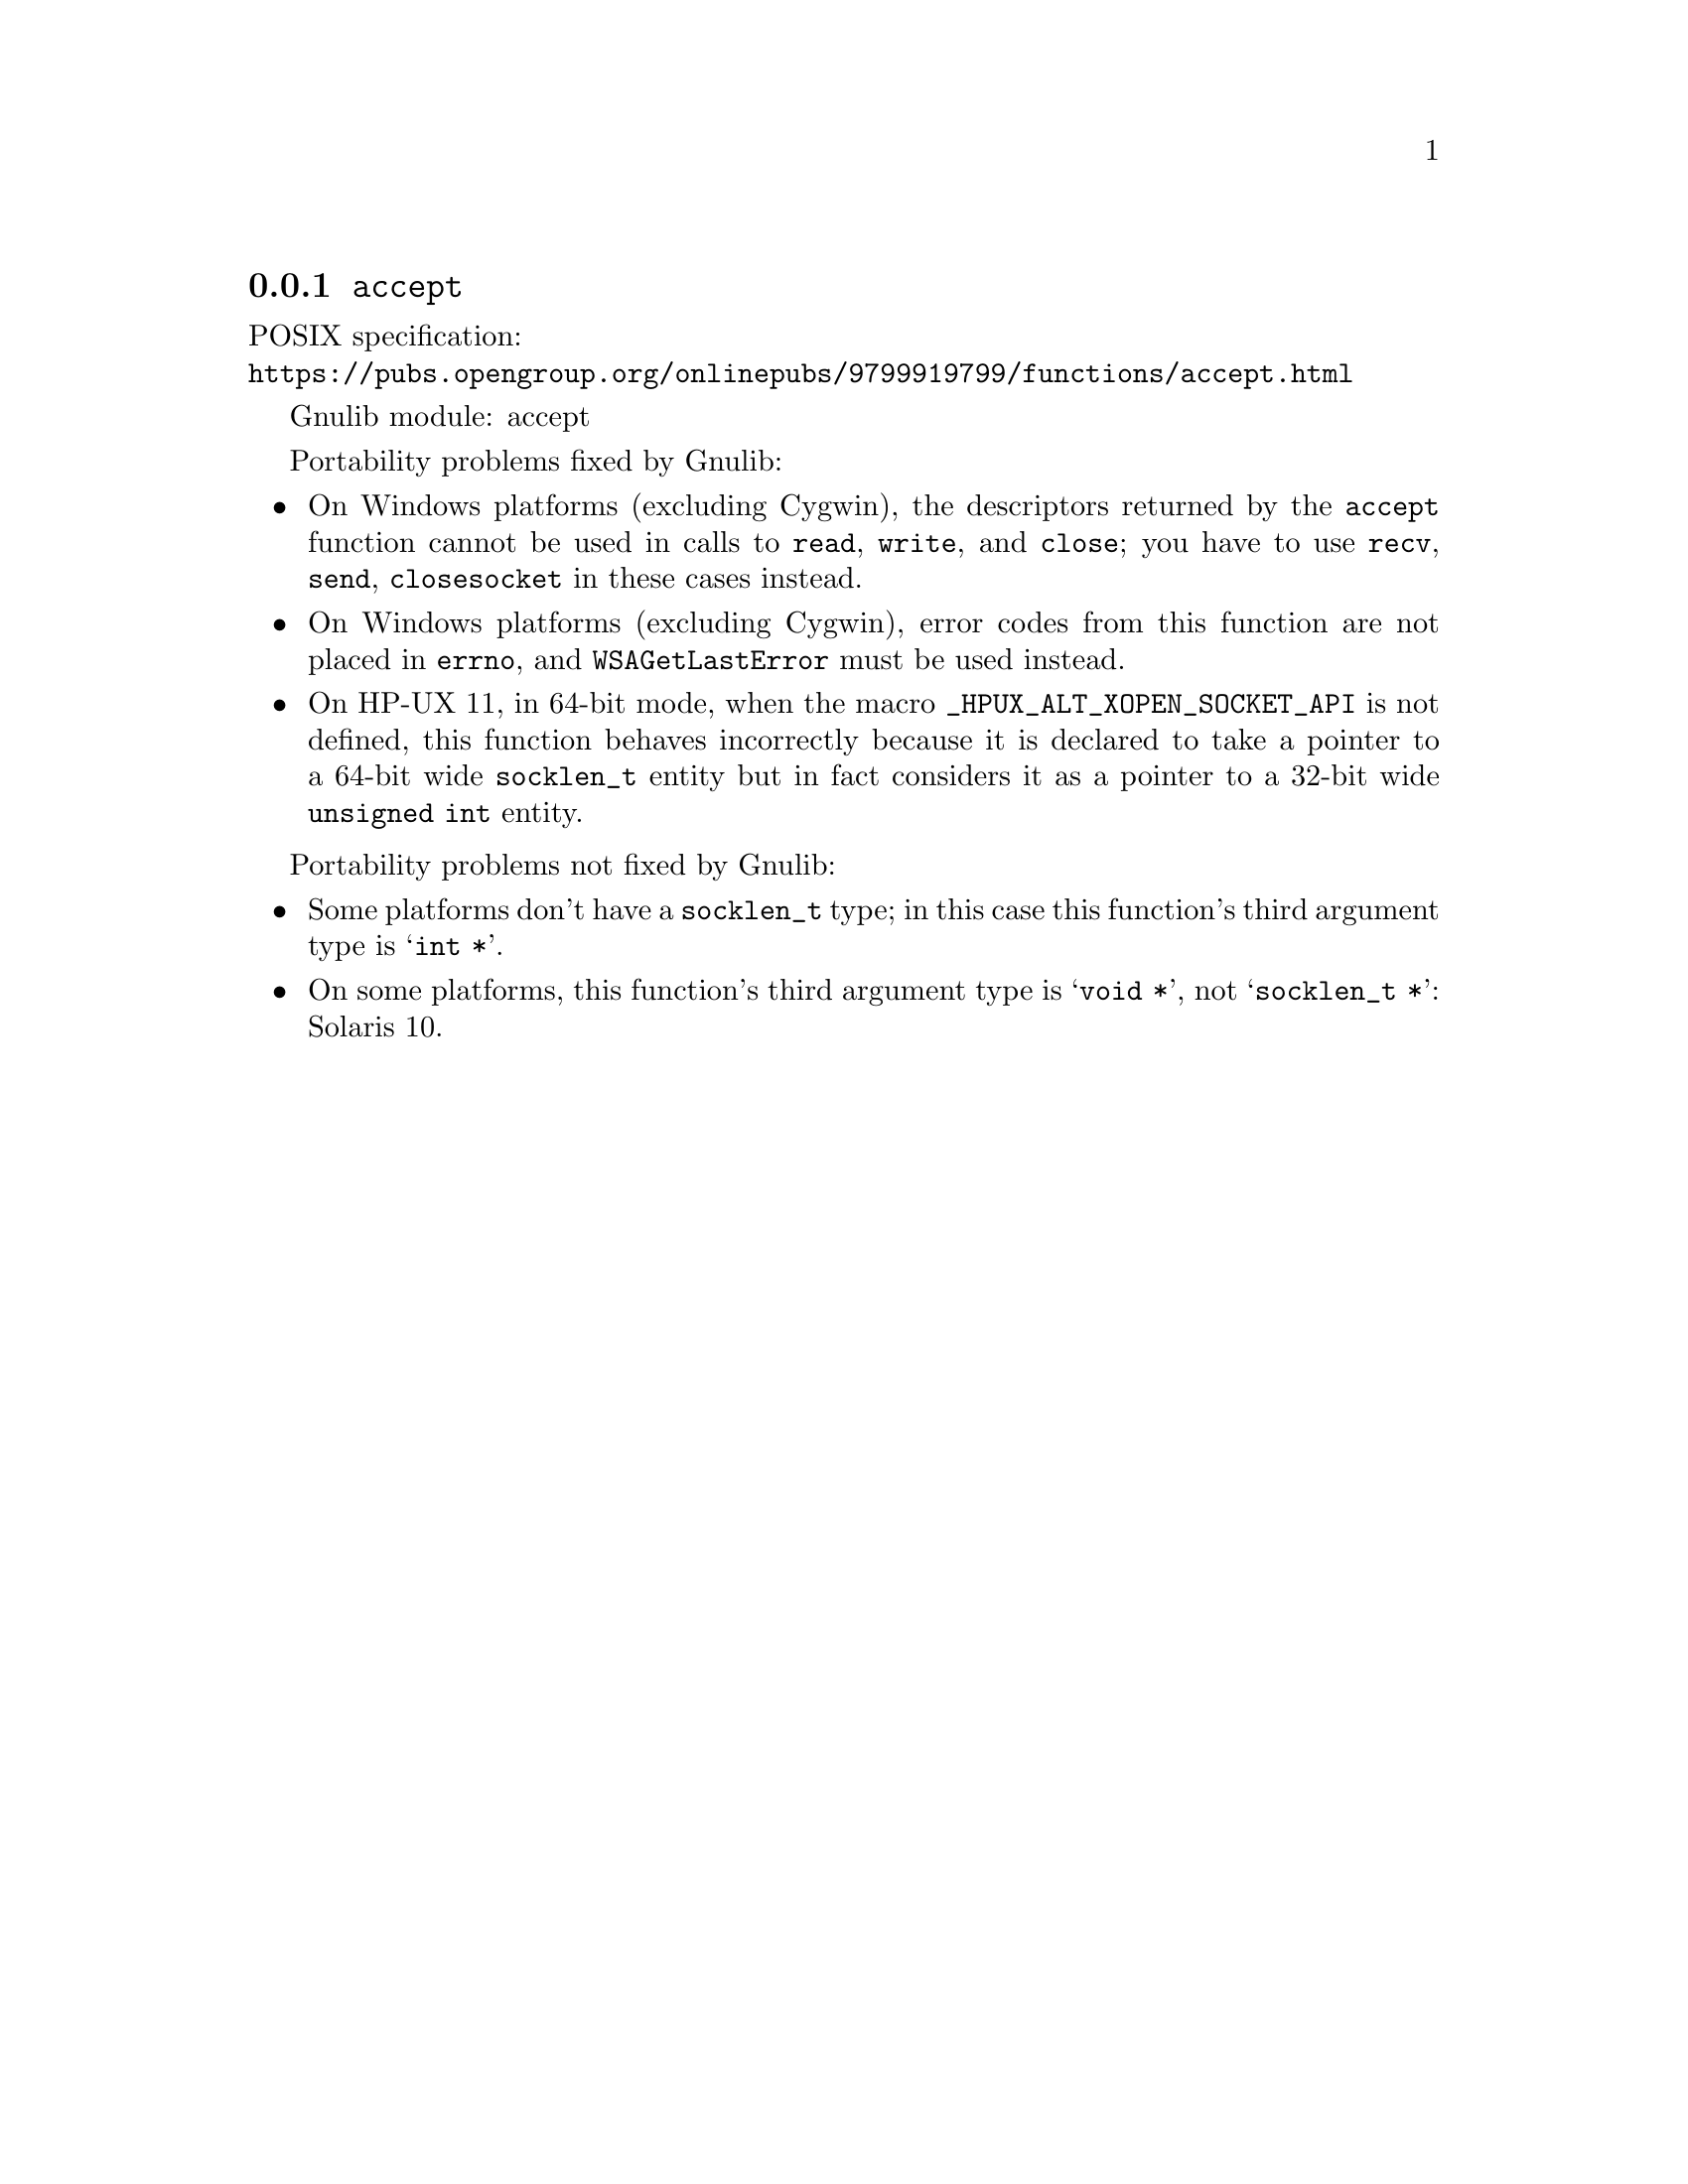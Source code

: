 @node accept
@subsection @code{accept}
@findex accept

POSIX specification:@* @url{https://pubs.opengroup.org/onlinepubs/9799919799/functions/accept.html}

Gnulib module: accept

Portability problems fixed by Gnulib:
@itemize
@item
On Windows platforms (excluding Cygwin), the descriptors returned by
the @code{accept} function cannot be used in calls to @code{read},
@code{write}, and @code{close}; you have to use @code{recv}, @code{send},
@code{closesocket} in these cases instead.
@item
On Windows platforms (excluding Cygwin), error codes from this function
are not placed in @code{errno}, and @code{WSAGetLastError} must be used
instead.
@item
On HP-UX 11, in 64-bit mode, when the macro @code{_HPUX_ALT_XOPEN_SOCKET_API}
is not defined, this function behaves incorrectly because it is declared
to take a pointer to a 64-bit wide @code{socklen_t} entity but in fact
considers it as a pointer to a 32-bit wide @code{unsigned int} entity.
@end itemize

Portability problems not fixed by Gnulib:
@itemize
@item
Some platforms don't have a @code{socklen_t} type; in this case this function's
third argument type is @samp{int *}.
@item
On some platforms, this function's third argument type is @samp{void *},
not @samp{socklen_t *}:
Solaris 10.
@end itemize

